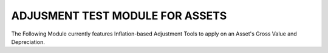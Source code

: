 ================================
ADJUSMENT TEST MODULE FOR ASSETS
================================

The Following Module currently features Inflation-based Adjustment Tools to 
apply on an Asset's Gross Value and Depreciation.
